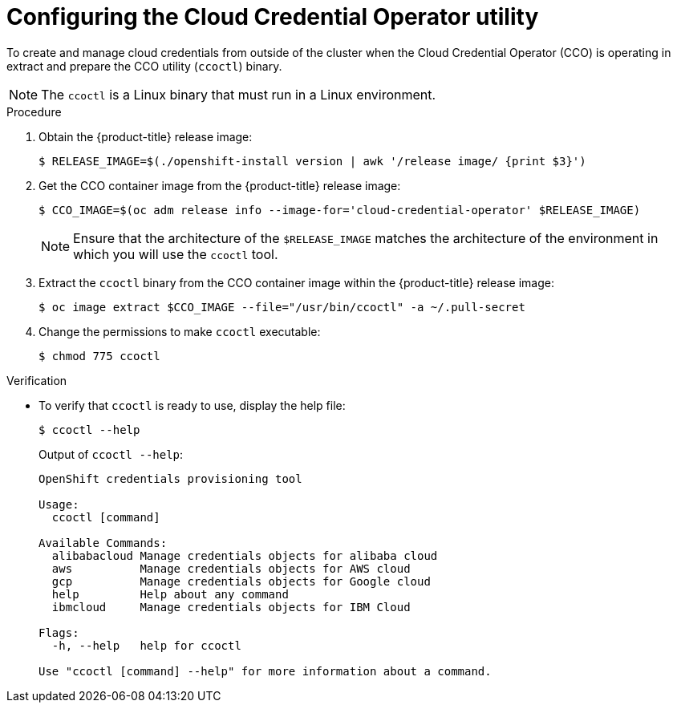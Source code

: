 // Module included in the following assemblies:
//
// * authentication/managing_cloud_provider_credentials/cco-mode-sts.adoc
// * installing/installing_ibm_cloud_public/configuring-iam-ibm-cloud.adoc
// * installing/installing_alibaba/manually-creating-alibaba-ram.adoc

ifeval::["{context}" == "cco-mode-sts"]
:aws-sts:
endif::[]
ifeval::["{context}" == "configuring-iam-ibm-cloud"]
:ibm-cloud:
endif::[]
ifeval::["{context}" == "manually-creating-alibaba-ram"]
:alibabacloud:
endif::[]

:_content-type: PROCEDURE
[id="cco-ccoctl-configuring_{context}"]
= Configuring the Cloud Credential Operator utility

To create and manage cloud credentials from outside of the cluster when the Cloud Credential Operator (CCO) is operating in 
ifdef::aws-sts[manual mode with STS,]
ifdef::ibm-cloud[manual mode,]
extract and prepare the CCO utility (`ccoctl`) binary.

ifdef::alibabacloud[]
To assign RAM users and policies that provide long-lived RAM AccessKeys (AKs) for each in-cluster component, extract and prepare the {product-title} Cloud Credential Operator (CCO) utility (`ccoctl`) binary.
endif::alibabacloud[]

[NOTE]
====
The `ccoctl` is a Linux binary that must run in a Linux environment.
====

.Procedure

. Obtain the {product-title} release image:
+
[source,terminal]
----
$ RELEASE_IMAGE=$(./openshift-install version | awk '/release image/ {print $3}')
----

. Get the CCO container image from the {product-title} release image:
+
[source,terminal]
----
$ CCO_IMAGE=$(oc adm release info --image-for='cloud-credential-operator' $RELEASE_IMAGE)
----
+
[NOTE]
====
Ensure that the architecture of the `$RELEASE_IMAGE` matches the architecture of the environment in which you will use the `ccoctl` tool.
====

. Extract the `ccoctl` binary from the CCO container image within the {product-title} release image:
+
[source,terminal]
----
$ oc image extract $CCO_IMAGE --file="/usr/bin/ccoctl" -a ~/.pull-secret
----

. Change the permissions to make `ccoctl` executable:
+
[source,terminal]
----
$ chmod 775 ccoctl
----

.Verification

* To verify that `ccoctl` is ready to use, display the help file:
+
ifndef::ibm-cloud[]
[source,terminal]
----
$ ccoctl --help
----
endif::ibm-cloud[]
ifdef::ibm-cloud[]
[source,terminal]
----
$ ccoctl ibmcloud --help
----
endif::ibm-cloud[]
ifndef::ibm-cloud[]
+
.Output of `ccoctl --help`:
+
[source,terminal]
----
OpenShift credentials provisioning tool

Usage:
  ccoctl [command]

Available Commands:
  alibabacloud Manage credentials objects for alibaba cloud
  aws          Manage credentials objects for AWS cloud
  gcp          Manage credentials objects for Google cloud
  help         Help about any command
  ibmcloud     Manage credentials objects for IBM Cloud

Flags:
  -h, --help   help for ccoctl

Use "ccoctl [command] --help" for more information about a command.
----
endif::ibm-cloud[]

ifeval::["{context}" == "cco-mode-sts"]
:!aws-sts:
endif::[]
ifeval::["{context}" == "configuring-iam-ibm-cloud"]
:!ibm-cloud:
endif::[]
ifeval::["{context}" == "manually-creating-alibaba-ram"]
:!alibabacloud:
endif::[]

